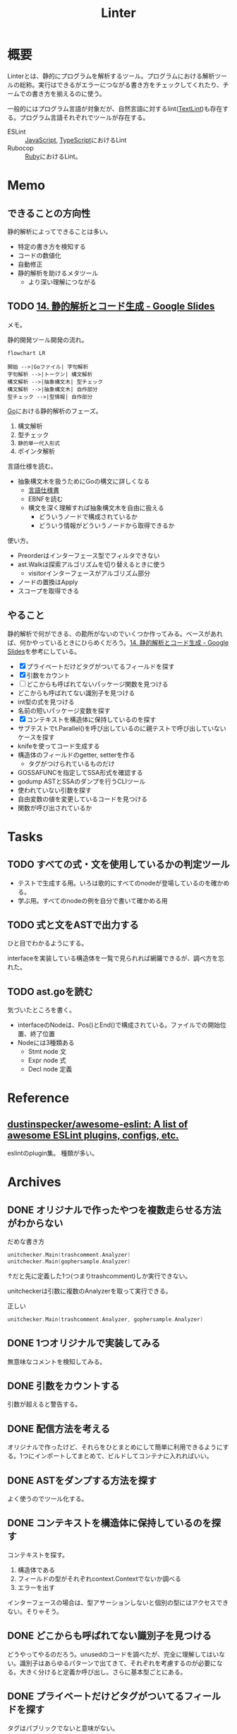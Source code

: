 :PROPERTIES:
:ID:       e5663529-8095-4fc8-8fb5-500dd4471a73
:END:
#+title: Linter
* 概要
Linterとは、静的にプログラムを解析するツール。プログラムにおける解析ツールの総称。実行はできるがエラーにつながる書き方をチェックしてくれたり、チームでの書き方を揃えるのに使う。

一般的にはプログラム言語が対象だが、自然言語に対するlint([[id:d3394774-aba5-4167-bd18-f194eb2bd9ed][TextLint]])も存在する。プログラム言語それぞれでツールが存在する。

- ESLint :: [[id:a6980e15-ecee-466e-9ea7-2c0210243c0d][JavaScript]], [[id:ad1527ee-63b3-4a9b-a553-10899f57c234][TypeScript]]におけるLint
- Rubocop :: [[id:cfd092c4-1bb2-43d3-88b1-9f647809e546][Ruby]]におけるLint。
* Memo
** できることの方向性

静的解析によってできることは多い。

- 特定の書き方を検知する
- コードの数値化
- 自動修正
- 静的解析を助けるメタツール
  - より深い理解につながる

** TODO [[https://docs.google.com/presentation/d/1I4pHnzV2dFOMbRcpA-XD0TaLcX6PBKpls6WxGHoMjOg/edit#slide=id.g80ffbfd5e3_0_168][14. 静的解析とコード生成 - Google Slides]]
:LOGBOOK:
CLOCK: [2023-03-04 Sat 15:26]--[2023-03-04 Sat 15:51] =>  0:25
CLOCK: [2023-03-04 Sat 14:52]--[2023-03-04 Sat 15:17] =>  0:25
CLOCK: [2023-03-04 Sat 14:27]--[2023-03-04 Sat 14:52] =>  0:25
CLOCK: [2023-03-04 Sat 11:55]--[2023-03-04 Sat 12:20] =>  0:25
CLOCK: [2023-03-04 Sat 11:28]--[2023-03-04 Sat 11:53] =>  0:25
CLOCK: [2023-03-03 Fri 23:11]--[2023-03-03 Fri 23:36] =>  0:25
:END:

メモ。

静的開発ツール開発の流れ。

#+begin_src mermaid :file images/20230226004543-H6jQpJeEsi.png
  flowchart LR

  開始 -->|Goファイル| 字句解析
  字句解析 -->|トークン| 構文解析
  構文解析 -->|抽象構文木| 型チェック
  構文解析 -->|抽象構文木| 自作部分
  型チェック -->|型情報| 自作部分
#+end_src

#+RESULTS:
[[file:images/20230226004543-H6jQpJeEsi.png]]

[[id:7cacbaa3-3995-41cf-8b72-58d6e07468b1][Go]]における静的解析のフェーズ。

1. 構文解析
2. 型チェック
3. ~静的単一代入形式~
4. ポインタ解析

言語仕様を読む。

- 抽象構文木を扱うためにGoの構文に詳しくなる
  - [[https://go.dev/ref/spec][言語仕様書]]
  - EBNFを読む
  - 構文を深く理解すれば抽象構文木を自由に扱える
    - どういうノードで構成されているか
    - どういう情報がどういうノードから取得できるか

使い方。

- Preorderはインターフェース型でフィルタできない
- ast.Walkは探索アルゴリズムを切り替えるときに使う
  - visitorインターフェースがアルゴリズム部分
- ノードの置換はApply
- スコープを取得できる

** やること

静的解析で何ができる、の勘所がないのでいくつか作ってみる。ベースがあれば、何かやっているときにひらめくだろう。[[https://docs.google.com/presentation/d/1I4pHnzV2dFOMbRcpA-XD0TaLcX6PBKpls6WxGHoMjOg/edit#slide=id.g80ffbfd5e3_0_168][14. 静的解析とコード生成 - Google Slides]]を参考にしている。

- [X] プライベートだけどタグがついてるフィールドを探す
- [X] 引数をカウント
- [ ] どこからも呼ばれてないパッケージ関数を見つける
- どこからも呼ばれてない識別子を見つける
- int型の式を見つける
- 名前の短いパッケージ変数を探す
- [X] コンテキストを構造体に保持しているのを探す
- サブテストでt.Parallel()を呼び出しているのに親テストで呼び出していないケースを探す
- knifeを使ってコード生成する
- 構造体のフィールドのgetter, setterを作る
  - タグがつけられているものだけ
- GOSSAFUNCを指定してSSA形式を確認する
- godump ASTとSSAのダンプを行うCLIツール
- 使われていない引数を探す
- 自由変数の値を変更しているコードを見つける
- 関数が呼び出されているか

* Tasks
** TODO すべての式・文を使用しているかの判定ツール

- テストで生成する用。いろは歌的にすべてのnodeが登場しているのを確かめる。
- 学ぶ用。すべてのnodeの例を自分で書いて確かめる用

** TODO 式と文をASTで出力する
:LOGBOOK:
CLOCK: [2023-03-11 Sat 23:25]--[2023-03-11 Sat 23:50] =>  0:25
CLOCK: [2023-03-11 Sat 22:08]--[2023-03-11 Sat 22:33] =>  0:25
CLOCK: [2023-03-11 Sat 21:43]--[2023-03-11 Sat 22:08] =>  0:25
CLOCK: [2023-03-11 Sat 21:12]--[2023-03-11 Sat 21:37] =>  0:25
CLOCK: [2023-03-11 Sat 20:20]--[2023-03-11 Sat 20:45] =>  0:25
CLOCK: [2023-03-11 Sat 19:55]--[2023-03-11 Sat 20:20] =>  0:25
CLOCK: [2023-03-11 Sat 19:30]--[2023-03-11 Sat 19:55] =>  0:25
:END:

ひと目でわかるようにする。

interfaceを実装している構造体を一覧で見られれば網羅できるが、調べ方を忘れた。

** TODO ast.goを読む

気づいたところを書く。

- interfaceのNodeは、Pos()とEnd()で構成されている。ファイルでの開始位置、終了位置
- Nodeには3種類ある
  - Stmt node 文
  - Expr node 式
  - Decl node 定義

* Reference
** [[https://github.com/dustinspecker/awesome-eslint][dustinspecker/awesome-eslint: A list of awesome ESLint plugins, configs, etc.]]
eslintのplugin集。
種類が多い。
* Archives
** DONE オリジナルで作ったやつを複数走らせる方法がわからない
CLOSED: [2023-03-01 Wed 23:21]
:PROPERTIES:
:Effort:   1:00
:END:
:LOGBOOK:
CLOCK: [2023-03-01 Wed 22:39]--[2023-03-01 Wed 23:04] =>  0:25
CLOCK: [2023-03-01 Wed 21:31]--[2023-03-01 Wed 21:56] =>  0:25
:END:

#+caption: だめな書き方
#+begin_src go
  unitchecker.Main(trashcomment.Analyzer)
  unitchecker.Main(gophersample.Analyzer)
#+end_src

↑だと先に定義した1つ(つまりtrashcomment)しか実行できない。

unitcheckerは引数に複数のAnalyzerを取って実行できる。

#+caption: 正しい
#+begin_src go
  unitchecker.Main(trashcomment.Analyzer, gophersample.Analyzer)
#+end_src

** DONE 1つオリジナルで実装してみる
CLOSED: [2023-03-01 Wed 00:34]
:LOGBOOK:
CLOCK: [2023-02-28 Tue 23:05]--[2023-02-28 Tue 23:30] =>  0:25
CLOCK: [2023-02-28 Tue 22:40]--[2023-02-28 Tue 23:05] =>  0:25
CLOCK: [2023-02-28 Tue 22:15]--[2023-02-28 Tue 22:40] =>  0:25
CLOCK: [2023-02-28 Tue 21:50]--[2023-02-28 Tue 22:15] =>  0:25
:END:

無意味なコメントを検知してみる。
** DONE 引数をカウントする
CLOSED: [2023-03-04 Sat 19:07]
:PROPERTIES:
:Effort:   2:00
:END:
:LOGBOOK:
CLOCK: [2023-03-04 Sat 18:22]--[2023-03-04 Sat 18:47] =>  0:25
CLOCK: [2023-03-04 Sat 17:37]--[2023-03-04 Sat 18:02] =>  0:25
CLOCK: [2023-03-03 Fri 00:18]--[2023-03-03 Fri 00:43] =>  0:25
CLOCK: [2023-03-02 Thu 23:21]--[2023-03-02 Thu 23:46] =>  0:25
CLOCK: [2023-03-02 Thu 22:53]--[2023-03-02 Thu 23:18] =>  0:25
CLOCK: [2023-03-02 Thu 21:55]--[2023-03-02 Thu 22:20] =>  0:25
CLOCK: [2023-03-02 Thu 00:37]--[2023-03-02 Thu 01:02] =>  0:25
CLOCK: [2023-03-02 Thu 00:11]--[2023-03-02 Thu 00:36] =>  0:25
CLOCK: [2023-03-01 Wed 23:24]--[2023-03-01 Wed 23:49] =>  0:25
CLOCK: [2023-03-01 Wed 21:58]--[2023-03-01 Wed 22:23] =>  0:25
:END:

引数が超えると警告する。
** DONE 配信方法を考える
CLOSED: [2023-03-07 Tue 21:37]
:LOGBOOK:
CLOCK: [2023-03-01 Wed 00:41]--[2023-03-01 Wed 01:06] =>  0:25
:END:

オリジナルで作ったけど、それらをひとまとめにして簡単に利用できるようにする。1つにインポートしてまとめて、ビルドしてコンテナに入れればいい。
** DONE ASTをダンプする方法を探す
CLOSED: [2023-03-11 Sat 11:08]
:LOGBOOK:
CLOCK: [2023-03-07 Tue 23:25]--[2023-03-07 Tue 23:50] =>  0:25
CLOCK: [2023-03-07 Tue 22:52]--[2023-03-07 Tue 23:17] =>  0:25
CLOCK: [2023-03-07 Tue 22:26]--[2023-03-07 Tue 22:51] =>  0:25
:END:

よく使うのでツール化する。
** DONE コンテキストを構造体に保持しているのを探す
CLOSED: [2023-03-11 Sat 13:48]
:LOGBOOK:
CLOCK: [2023-03-11 Sat 12:32]--[2023-03-11 Sat 12:57] =>  0:25
CLOCK: [2023-03-11 Sat 12:07]--[2023-03-11 Sat 12:32] =>  0:25
CLOCK: [2023-03-11 Sat 11:34]--[2023-03-11 Sat 11:59] =>  0:25
CLOCK: [2023-03-11 Sat 11:09]--[2023-03-11 Sat 11:34] =>  0:25
CLOCK: [2023-03-07 Tue 21:54]--[2023-03-07 Tue 22:19] =>  0:25
:END:

コンテキストを探す。

1. 構造体である
2. フィールドの型がそれぞれcontext.Contextでないか調べる
3. エラーを出す

インターフェースの場合は、型アサーションしないと個別の型にはアクセスできない。そりゃそう。
** DONE どこからも呼ばれてない識別子を見つける
CLOSED: [2023-03-11 Sat 22:26]
:LOGBOOK:
CLOCK: [2023-03-04 Sat 23:01]--[2023-03-04 Sat 23:26] =>  0:25
CLOCK: [2023-03-04 Sat 22:32]--[2023-03-04 Sat 22:57] =>  0:25
CLOCK: [2023-03-04 Sat 19:14]--[2023-03-04 Sat 19:39] =>  0:25
:END:

どうやってやるのだろう。unusedのコードを調べたが、完全に理解してはいない。識別子はあらゆるパターンで出てきて、それぞれを考慮するのが必要になる。大きく分けると定義か呼び出し。さらに基本型ごとにある。

** DONE プライベートだけどタグがついてるフィールドを探す
CLOSED: [2023-03-11 Sat 22:26]
:PROPERTIES:
:Effort:   2:00
:END:
:LOGBOOK:
CLOCK: [2023-03-11 Sat 18:39]--[2023-03-11 Sat 19:04] =>  0:25
CLOCK: [2023-03-11 Sat 16:45]--[2023-03-11 Sat 17:10] =>  0:25
CLOCK: [2023-03-11 Sat 16:20]--[2023-03-11 Sat 16:45] =>  0:25
:END:
タグはパブリックでないと意味がない。

- タグは実行時に参照可能なメタ情報
- タグ情報はリフレクション経由で取得できる
